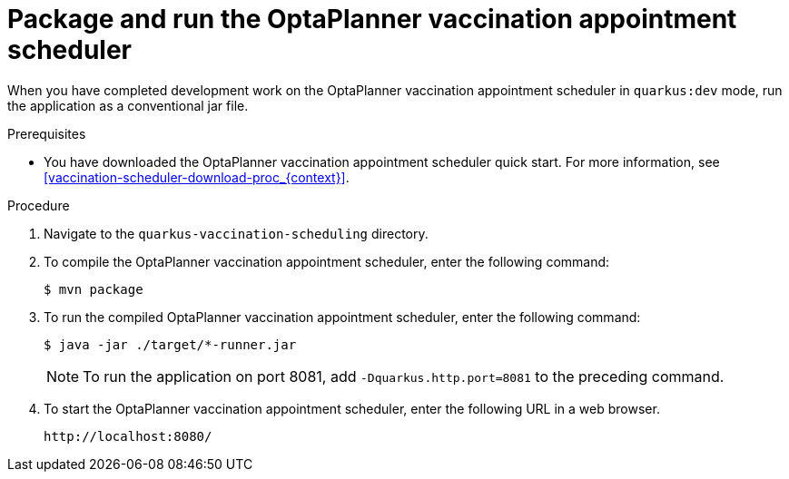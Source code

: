 [id="vaccination-scheduler-package-proc_{context}"]

= Package and run the OptaPlanner vaccination appointment scheduler

When you have completed development work on the OptaPlanner vaccination appointment scheduler in `quarkus:dev` mode, run the application as a conventional jar file.

.Prerequisites
* You have downloaded the OptaPlanner vaccination appointment scheduler quick start. For more information, see xref:vaccination-scheduler-download-proc_{context}[].

.Procedure
. Navigate to the `quarkus-vaccination-scheduling` directory.
//Anna, should I remove this section? We don't support GraalVM do we?

. To compile the OptaPlanner vaccination appointment scheduler, enter the following command:
+
[source, shell]
----
$ mvn package
----

. To run the compiled OptaPlanner vaccination appointment scheduler, enter the following command:
+
[source, shell]
----
$ java -jar ./target/*-runner.jar
----
+
[NOTE]
====
To run the application on port 8081, add `-Dquarkus.http.port=8081` to the preceding command.
====

. To start the OptaPlanner vaccination appointment scheduler, enter the following URL in a web browser.
+
[source]
----
http://localhost:8080/
----

